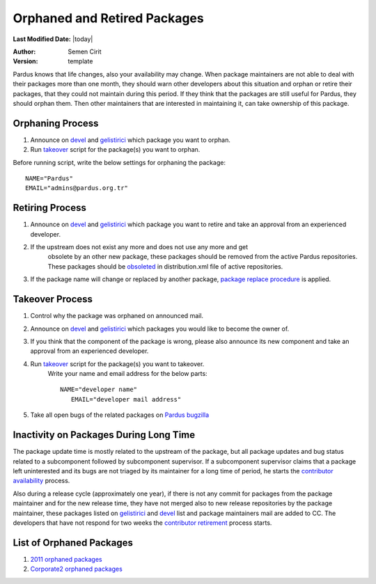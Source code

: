.. _orphaned packages:

Orphaned and Retired Packages
=============================

**Last Modified Date:** |today|

:Author: Semen Cirit

:Version: template

Pardus knows that life changes, also your availability may change. When
package maintainers are not able to deal with their packages more than one
month, they should warn other developers about this situation and orphan or
retire their packages, that they could not maintain during this period.
If they think that the packages are still useful for Pardus, they should
orphan them. Then other maintainers that are interested in maintaining it,
can take ownership of this package.

Orphaning Process
-----------------

#. Announce on devel_ and gelistirici_ which package you want to orphan.
#. Run takeover_ script for the package(s) you want to orphan.

Before running script, write the below settings for orphaning the package::

    NAME="Pardus"
    EMAIL="admins@pardus.org.tr"


Retiring Process
----------------

#. Announce on devel_ and gelistirici_ which package you want to retire and take
   an approval from an experienced developer.
#. If the upstream does not exist any more and does not use any more and get
    obsolete by an other new package, these packages should be removed from
    the active Pardus repositories. These packages should be obsoleted_ in
    distribution.xml file of active repositories.
#. If the package name will change or replaced by another package, `package
   replace procedure`_ is applied.


Takeover Process
----------------

#. Control why the package was orphaned on announced mail.
#. Announce on devel_ and gelistirici_ which packages you would like to become
   the owner of.
#. If you think that the component of the package is wrong, please also announce
   its new component and take an approval from an experienced developer.
#. Run takeover_ script for the package(s) you want to takeover.
    Write your name and email address for the below parts::

   	NAME="developer name"
           EMAIL="developer mail address"
#. Take all open bugs of the related packages on `Pardus bugzilla`_



Inactivity on Packages During Long Time
---------------------------------------

The package update time is mostly related to the upstream of the package, but
all package updates and bug status related to a subcomponent followed by
subcomponent supervisor. If a subcomponent supervisor claims that a package
left uninterested and its bugs are not triaged by its maintainer for a long
time of period, he starts the `contributor availability`_ process.

Also during a release cycle (approximately one year), if there is not any commit for
packages from the package maintainer and for the new release time, they have not
merged also to new release repositories by the package maintainer, these packages
listed on gelistirici_ and devel_ list and package maintainers mail are added to CC.
The developers that have not respond for two weeks the `contributor retirement`_ 
process starts.

List of Orphaned Packages
-------------------------

#. `2011 orphaned packages`_
#. `Corporate2 orphaned packages`_

.. _Corporate2 orphaned packages: http://packages.pardus.org.tr/info/corporate2/devel/packager/Pardus.html
.. _2011 orphaned packages: http://packages.pardus.org.tr/info/2011/devel/packager/Pardus.html
.. _devel: http://liste.pardus.org.tr/mailman/listinfo/pardus-devel
.. _gelistirici: http://liste.pardus.org.tr/mailman/listinfo/gelistirici
.. _takeover: http://svn.pardus.org.tr/uludag/trunk/scripts/takeover
.. _obsoleted: http://developer.pardus.org.tr/guides/packaging/packaging_guidelines.html#renaming-replacing-existing-packages
.. _package replace procedure: http://developer.pardus.org.tr/guides/packaging/packaging_guidelines.html#renaming-replacing-existing-packages
.. _Pardus bugzilla: http://bugs.pardus.org.tr/
.. _component: http://developer.pardus.org.tr/guides/packaging/package_components.html
.. _orphaned: http://developer.pardus.org.tr/guides/packaging/orphan_packages.html#orphaning-process
.. _contributor availability: http://developer.pardus.org.tr/guides/newcontributor/contributor_availability#component-or-related-supervisor-part
.. _contributor retirement: http://developer.pardus.org.tr/guides/newcontributor/contributor_availability#steps-to-retire-a-contributor

.. script sayfası yazılınca takeover linki yerine koy
.. orphaned packages liste linkini yeni packages sitesi yapılınca değiştir.
